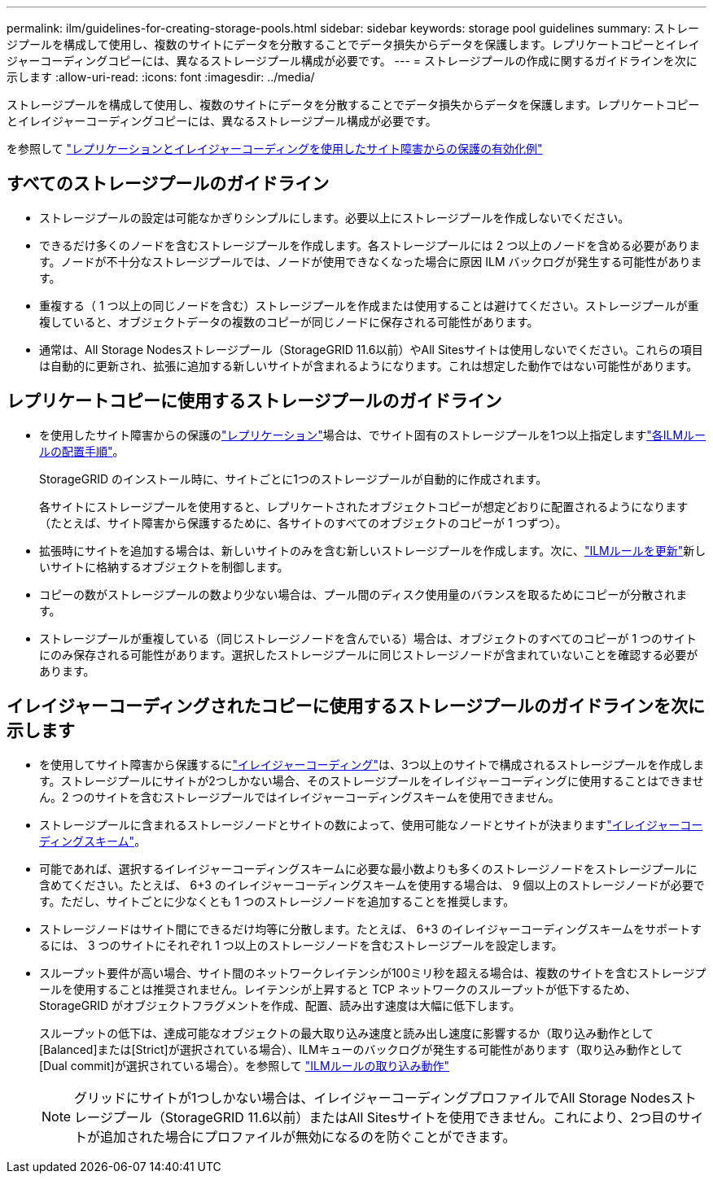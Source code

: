 ---
permalink: ilm/guidelines-for-creating-storage-pools.html 
sidebar: sidebar 
keywords: storage pool guidelines 
summary: ストレージプールを構成して使用し、複数のサイトにデータを分散することでデータ損失からデータを保護します。レプリケートコピーとイレイジャーコーディングコピーには、異なるストレージプール構成が必要です。 
---
= ストレージプールの作成に関するガイドラインを次に示します
:allow-uri-read: 
:icons: font
:imagesdir: ../media/


[role="lead"]
ストレージプールを構成して使用し、複数のサイトにデータを分散することでデータ損失からデータを保護します。レプリケートコピーとイレイジャーコーディングコピーには、異なるストレージプール構成が必要です。

を参照して link:using-multiple-storage-pools-for-cross-site-replication.html["レプリケーションとイレイジャーコーディングを使用したサイト障害からの保護の有効化例"]



== すべてのストレージプールのガイドライン

* ストレージプールの設定は可能なかぎりシンプルにします。必要以上にストレージプールを作成しないでください。
* できるだけ多くのノードを含むストレージプールを作成します。各ストレージプールには 2 つ以上のノードを含める必要があります。ノードが不十分なストレージプールでは、ノードが使用できなくなった場合に原因 ILM バックログが発生する可能性があります。
* 重複する（ 1 つ以上の同じノードを含む）ストレージプールを作成または使用することは避けてください。ストレージプールが重複していると、オブジェクトデータの複数のコピーが同じノードに保存される可能性があります。
* 通常は、All Storage Nodesストレージプール（StorageGRID 11.6以前）やAll Sitesサイトは使用しないでください。これらの項目は自動的に更新され、拡張に追加する新しいサイトが含まれるようになります。これは想定した動作ではない可能性があります。




== レプリケートコピーに使用するストレージプールのガイドライン

* を使用したサイト障害からの保護のlink:what-replication-is.html["レプリケーション"]場合は、でサイト固有のストレージプールを1つ以上指定しますlink:create-ilm-rule-define-placements.html["各ILMルールの配置手順"]。
+
StorageGRID のインストール時に、サイトごとに1つのストレージプールが自動的に作成されます。

+
各サイトにストレージプールを使用すると、レプリケートされたオブジェクトコピーが想定どおりに配置されるようになります（たとえば、サイト障害から保護するために、各サイトのすべてのオブジェクトのコピーが 1 つずつ）。

* 拡張時にサイトを追加する場合は、新しいサイトのみを含む新しいストレージプールを作成します。次に、link:working-with-ilm-rules-and-ilm-policies.html#edit-an-ilm-rule["ILMルールを更新"]新しいサイトに格納するオブジェクトを制御します。
* コピーの数がストレージプールの数より少ない場合は、プール間のディスク使用量のバランスを取るためにコピーが分散されます。
* ストレージプールが重複している（同じストレージノードを含んでいる）場合は、オブジェクトのすべてのコピーが 1 つのサイトにのみ保存される可能性があります。選択したストレージプールに同じストレージノードが含まれていないことを確認する必要があります。




== イレイジャーコーディングされたコピーに使用するストレージプールのガイドラインを次に示します

* を使用してサイト障害から保護するにlink:what-erasure-coding-is.html["イレイジャーコーディング"]は、3つ以上のサイトで構成されるストレージプールを作成します。ストレージプールにサイトが2つしかない場合、そのストレージプールをイレイジャーコーディングに使用することはできません。2 つのサイトを含むストレージプールではイレイジャーコーディングスキームを使用できません。
* ストレージプールに含まれるストレージノードとサイトの数によって、使用可能なノードとサイトが決まりますlink:what-erasure-coding-schemes-are.html["イレイジャーコーディングスキーム"]。
* 可能であれば、選択するイレイジャーコーディングスキームに必要な最小数よりも多くのストレージノードをストレージプールに含めてください。たとえば、 6+3 のイレイジャーコーディングスキームを使用する場合は、 9 個以上のストレージノードが必要です。ただし、サイトごとに少なくとも 1 つのストレージノードを追加することを推奨します。
* ストレージノードはサイト間にできるだけ均等に分散します。たとえば、 6+3 のイレイジャーコーディングスキームをサポートするには、 3 つのサイトにそれぞれ 1 つ以上のストレージノードを含むストレージプールを設定します。
* スループット要件が高い場合、サイト間のネットワークレイテンシが100ミリ秒を超える場合は、複数のサイトを含むストレージプールを使用することは推奨されません。レイテンシが上昇すると TCP ネットワークのスループットが低下するため、 StorageGRID がオブジェクトフラグメントを作成、配置、読み出す速度は大幅に低下します。
+
スループットの低下は、達成可能なオブジェクトの最大取り込み速度と読み出し速度に影響するか（取り込み動作として[Balanced]または[Strict]が選択されている場合）、ILMキューのバックログが発生する可能性があります（取り込み動作として[Dual commit]が選択されている場合）。を参照して link:what-ilm-rule-is.html#ilm-rule-ingest-behavior["ILMルールの取り込み動作"]

+

NOTE: グリッドにサイトが1つしかない場合は、イレイジャーコーディングプロファイルでAll Storage Nodesストレージプール（StorageGRID 11.6以前）またはAll Sitesサイトを使用できません。これにより、2つ目のサイトが追加された場合にプロファイルが無効になるのを防ぐことができます。


